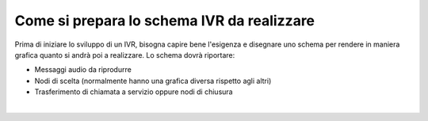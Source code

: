 =============================================
Come si prepara lo schema IVR da realizzare
=============================================

Prima di iniziare lo sviluppo di un IVR, bisogna capire bene l'esigenza e disegnare uno schema per rendere in maniera grafica quanto si 
andrà poi a realizzare. Lo schema dovrà riportare:

* Messaggi audio da riprodurre
* Nodi di scelta (normalmente hanno una grafica diversa rispetto agli altri)
* Trasferimento di chiamata a servizio oppure nodi di chiusura

.. raw:: html

    <iframe width="560" height="315" src="https://www.youtube.com/embed/eYmgjNhTscU" frameborder="0" allow="accelerometer; autoplay; encrypted-media; gyroscope; picture-in-picture" allowfullscreen></iframe>
|
